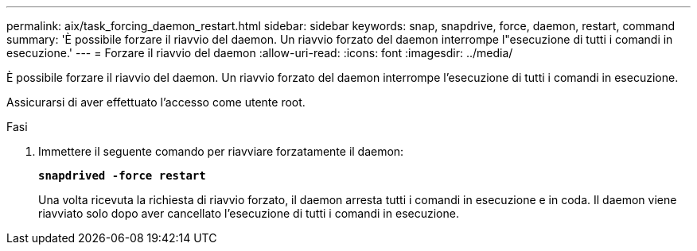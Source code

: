 ---
permalink: aix/task_forcing_daemon_restart.html 
sidebar: sidebar 
keywords: snap, snapdrive, force, daemon, restart, command 
summary: 'È possibile forzare il riavvio del daemon. Un riavvio forzato del daemon interrompe l"esecuzione di tutti i comandi in esecuzione.' 
---
= Forzare il riavvio del daemon
:allow-uri-read: 
:icons: font
:imagesdir: ../media/


[role="lead"]
È possibile forzare il riavvio del daemon. Un riavvio forzato del daemon interrompe l'esecuzione di tutti i comandi in esecuzione.

Assicurarsi di aver effettuato l'accesso come utente root.

.Fasi
. Immettere il seguente comando per riavviare forzatamente il daemon:
+
`*snapdrived -force restart*`

+
Una volta ricevuta la richiesta di riavvio forzato, il daemon arresta tutti i comandi in esecuzione e in coda. Il daemon viene riavviato solo dopo aver cancellato l'esecuzione di tutti i comandi in esecuzione.


